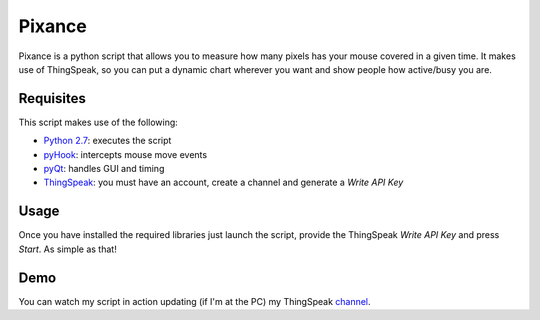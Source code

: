 Pixance
=======

Pixance is a python script that allows you to measure how many pixels has your mouse covered in a given time.
It makes use of ThingSpeak, so you can put a dynamic chart wherever you want and show people how active/busy you are.

Requisites
----------

This script makes use of the following:

- `Python 2.7`_: executes the script
- pyHook_: intercepts mouse move events
- pyQt_: handles GUI and timing
- ThingSpeak_: you must have an account, create a channel and generate a *Write API Key*

.. _`Python 2.7`: http://ww.python.org
.. _pyHook: http://pyhook.sourceforge.net/
.. _pyQT: http://www.riverbankcomputing.co.uk/software/pyqt/download
.. _ThingSpeak: http://www.thingspeak.com

Usage
-----

Once you have installed the required libraries just launch the script, provide the ThingSpeak *Write API Key* and press *Start*.
As simple as that!

|window|

.. |WINDOW| image:: https://5603266437227755332-a-kungfulabs-com-s-sites.googlegroups.com/a/kungfulabs.com/wiki/pixance.png

Demo
----

You can watch my script in action updating (if I'm at the PC) my ThingSpeak channel_.

.. _channel: https://www.thingspeak.com/channels/67/charts/1?timescale=5&dynamic=true